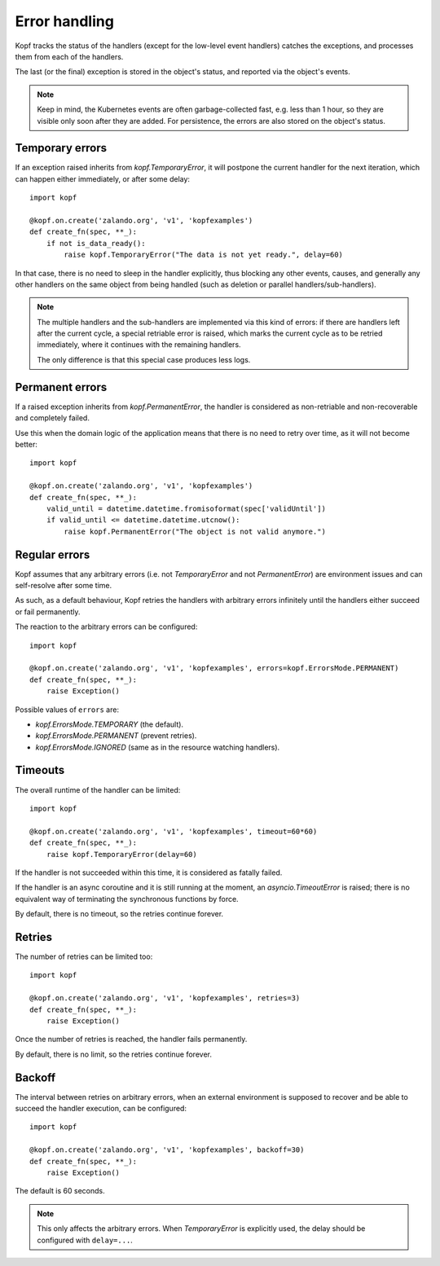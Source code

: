 ==============
Error handling
==============

Kopf tracks the status of the handlers (except for the low-level event handlers)
catches the exceptions, and processes them from each of the handlers.

The last (or the final) exception is stored in the object's status,
and reported via the object's events.

.. note::
    Keep in mind, the Kubernetes events are often garbage-collected fast,
    e.g. less than 1 hour, so they are visible only soon after they are added.
    For persistence, the errors are also stored on the object's status.


Temporary errors
================

If an exception raised inherits from `kopf.TemporaryError`,
it will postpone the current handler for the next iteration,
which can happen either immediately, or after some delay::

    import kopf

    @kopf.on.create('zalando.org', 'v1', 'kopfexamples')
    def create_fn(spec, **_):
        if not is_data_ready():
            raise kopf.TemporaryError("The data is not yet ready.", delay=60)

In that case, there is no need to sleep in the handler explicitly, thus blocking
any other events, causes, and generally any other handlers on the same object
from being handled (such as deletion or parallel handlers/sub-handlers).

.. note::
    The multiple handlers and the sub-handlers are implemented via this
    kind of errors: if there are handlers left after the current cycle,
    a special retriable error is raised, which marks the current cycle
    as to be retried immediately, where it continues with the remaining
    handlers.

    The only difference is that this special case produces less logs.


Permanent errors
================

If a raised exception inherits from `kopf.PermanentError`, the handler
is considered as non-retriable and non-recoverable and completely failed.

Use this when the domain logic of the application means that there
is no need to retry over time, as it will not become better::

    import kopf

    @kopf.on.create('zalando.org', 'v1', 'kopfexamples')
    def create_fn(spec, **_):
        valid_until = datetime.datetime.fromisoformat(spec['validUntil'])
        if valid_until <= datetime.datetime.utcnow():
            raise kopf.PermanentError("The object is not valid anymore.")


Regular errors
==============

Kopf assumes that any arbitrary errors
(i.e. not `TemporaryError` and not `PermanentError`)
are environment issues and can self-resolve after some time.

As such, as a default behaviour,
Kopf retries the handlers with arbitrary errors
infinitely until the handlers either succeed or fail permanently.

The reaction to the arbitrary errors can be configured::

    import kopf

    @kopf.on.create('zalando.org', 'v1', 'kopfexamples', errors=kopf.ErrorsMode.PERMANENT)
    def create_fn(spec, **_):
        raise Exception()

Possible values of ``errors`` are:

* `kopf.ErrorsMode.TEMPORARY` (the default).
* `kopf.ErrorsMode.PERMANENT` (prevent retries).
* `kopf.ErrorsMode.IGNORED` (same as in the resource watching handlers).


Timeouts
========

The overall runtime of the handler can be limited::

    import kopf

    @kopf.on.create('zalando.org', 'v1', 'kopfexamples', timeout=60*60)
    def create_fn(spec, **_):
        raise kopf.TemporaryError(delay=60)

If the handler is not succeeded within this time, it is considered
as fatally failed.

If the handler is an async coroutine and it is still running at the moment,
an `asyncio.TimeoutError` is raised;
there is no equivalent way of terminating the synchronous functions by force.

By default, there is no timeout, so the retries continue forever.


Retries
=======

The number of retries can be limited too::

    import kopf

    @kopf.on.create('zalando.org', 'v1', 'kopfexamples', retries=3)
    def create_fn(spec, **_):
        raise Exception()

Once the number of retries is reached, the handler fails permanently.

By default, there is no limit, so the retries continue forever.


Backoff
=======

The interval between retries on arbitrary errors, when an external environment
is supposed to recover and be able to succeed the handler execution,
can be configured::

    import kopf

    @kopf.on.create('zalando.org', 'v1', 'kopfexamples', backoff=30)
    def create_fn(spec, **_):
        raise Exception()

The default is 60 seconds.

.. note::

    This only affects the arbitrary errors. When `TemporaryError`
    is explicitly used, the delay should be configured with ``delay=...``.
